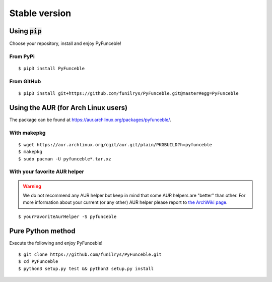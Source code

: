Stable version
==============

Using :code:`pip`
-----------------

Choose your repository, install and enjoy PyFunceble!

From PyPi
^^^^^^^^^

::

   $ pip3 install PyFunceble

From GitHub
^^^^^^^^^^^

::

   $ pip3 install git+https://github.com/funilrys/PyFunceble.git@master#egg=PyFunceble

Using the AUR (for Arch Linux users)
------------------------------------

The package can be found at https://aur.archlinux.org/packages/pyfunceble/.

With makepkg
^^^^^^^^^^^^

::

    $ wget https://aur.archlinux.org/cgit/aur.git/plain/PKGBUILD?h=pyfunceble
    $ makepkg
    $ sudo pacman -U pyfunceble*.tar.xz

With your favorite AUR helper
^^^^^^^^^^^^^^^^^^^^^^^^^^^^^

.. warning::
    We do not recommend any AUR helper but keep in mind that some AUR helpers are "better" than other.
    For more information about your current (or any other) AUR helper please report to `the ArchWiki page`_.

::

    $ yourFavoriteAurHelper -S pyfunceble

Pure Python method
------------------

Execute the following and enjoy PyFunceble!

::

   $ git clone https://github.com/funilrys/PyFunceble.git
   $ cd PyFunceble
   $ python3 setup.py test && python3 setup.py install

.. _the ArchWiki page: https://wiki.archlinux.org/index.php/AUR_helpers